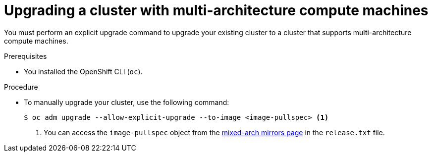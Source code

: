 //Module included in the following assemblies
//
//post_installation_configuration/cluster-tasks.adoc

:_content-type: PROCEDURE
[id="multi-architecture-upgrade-mirrors_{context}"]

= Upgrading a cluster with multi-architecture compute machines

You must perform an explicit upgrade command to upgrade your existing cluster to a cluster that supports multi-architecture compute machines.

.Prerequisites

* You installed the OpenShift CLI (`oc`). 

.Procedure
* To manually upgrade your cluster, use the following command: 
[source, terminal]
+
----
$ oc adm upgrade --allow-explicit-upgrade --to-image <image-pullspec> <1>
----
<1> You can access the `image-pullspec` object from the link:https://mirror.openshift.com/pub/openshift-v4/multi/clients/ocp/latest[mixed-arch mirrors page] in the `release.txt` file.